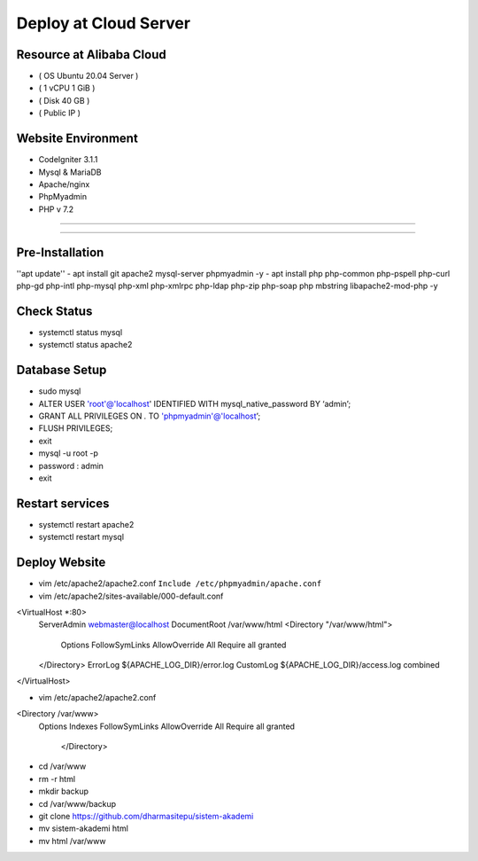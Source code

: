 ######################
Deploy at Cloud Server
######################

*************************
Resource at Alibaba Cloud
*************************
-  ( OS Ubuntu 20.04 Server )
-	 ( 1 vCPU 1 GiB ) 
-  ( Disk 40 GB ) 
-  ( Public IP )

*******************
Website Environment
*******************
-  CodeIgniter 3.1.1
-  Mysql & MariaDB
-  Apache/nginx
-  PhpMyadmin
-  PHP v 7.2

*******************

*******************

****************
Pre-Installation
****************
''apt update''
-  apt install git apache2 mysql-server phpmyadmin -y
-  apt install php php-common php-pspell php-curl php-gd php-intl php-mysql php-xml php-xmlrpc php-ldap php-zip php-soap php mbstring libapache2-mod-php -y

****************
Check Status
****************
-  systemctl status mysql 
-  systemctl status apache2 

****************
Database Setup
****************

-  sudo mysql
-  ALTER USER 'root'@'localhost' IDENTIFIED WITH mysql_native_password BY ‘admin’;
-  GRANT ALL PRIVILEGES ON *.* TO 'phpmyadmin'@'localhost’;
-  FLUSH PRIVILEGES;
-  exit
-  mysql -u root -p
-  password : admin
-  exit


****************
Restart services
****************
-  systemctl restart apache2
-  systemctl restart mysql



****************
Deploy Website
****************
-  vim /etc/apache2/apache2.conf
   ``Include /etc/phpmyadmin/apache.conf``

-  vim /etc/apache2/sites-available/000-default.conf
<VirtualHost *:80>
        ServerAdmin webmaster@localhost
        DocumentRoot /var/www/html
        <Directory "/var/www/html">
            Options FollowSymLinks
            AllowOverride All
            Require all granted
        </Directory>
	ErrorLog ${APACHE_LOG_DIR}/error.log
        CustomLog ${APACHE_LOG_DIR}/access.log combined
</VirtualHost>

-  vim /etc/apache2/apache2.conf
<Directory /var/www>
        Options Indexes FollowSymLinks
        AllowOverride All
        Require all granted
				</Directory> 

-  cd /var/www
-  rm -r html
-  mkdir backup
-  cd /var/www/backup
-  git clone https://github.com/dharmasitepu/sistem-akademi
-  mv sistem-akademi html
-  mv html /var/www

